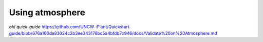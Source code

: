 Using atmosphere
================

*old quick-guide*
https://github.com/UNCW-iPlant/Quickstart-guide/blob/676a160da83024c2b3ee343176bc5a4bfdb7c946/docs/Validate%20on%20Atmosphere.md

